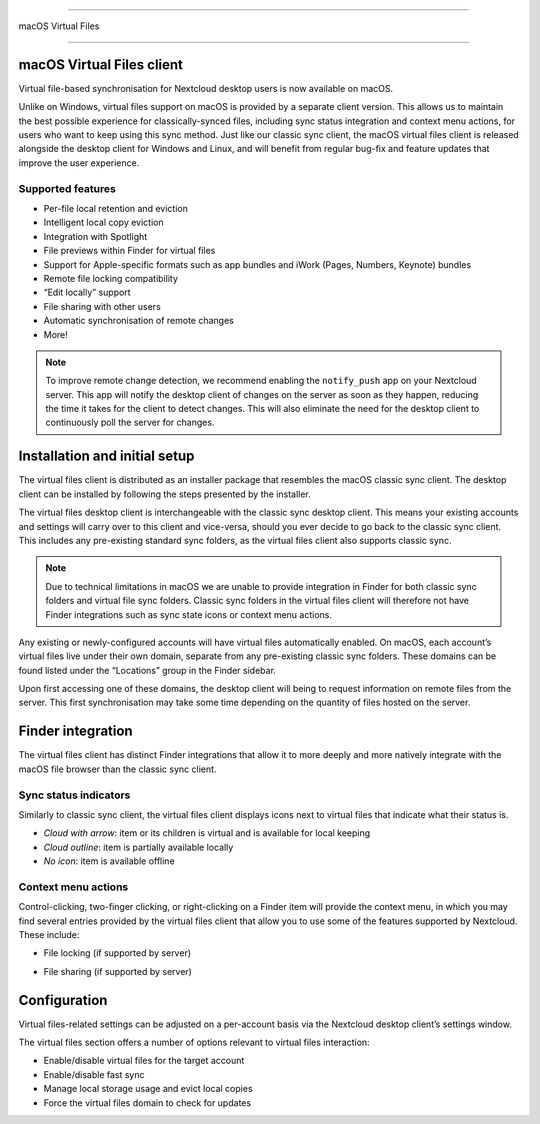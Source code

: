 ====

macOS Virtual Files

====

.. index:: macosvfs

macOS Virtual Files client
============

Virtual file-based synchronisation for Nextcloud desktop users is now
available on macOS.

Unlike on Windows, virtual files support on macOS is provided by a
separate client version. This allows us to maintain the best possible
experience for classically-synced files, including sync status
integration and context menu actions, for users who want to keep using
this sync method. Just like our classic sync client, the macOS virtual
files client is released alongside the desktop client for Windows and
Linux, and will benefit from regular bug-fix and feature updates that
improve the user experience.

Supported features
------------------

- Per-file local retention and eviction
- Intelligent local copy eviction
- Integration with Spotlight
- File previews within Finder for virtual files
- Support for Apple-specific formats such as app bundles and iWork
  (Pages, Numbers, Keynote) bundles
- Remote file locking compatibility
- “Edit locally” support
- File sharing with other users
- Automatic synchronisation of remote changes
- More!

.. note::
   To improve remote change detection, we recommend enabling the
   ``notify_push`` app on your Nextcloud server. This app will notify
   the desktop client of changes on the server as soon as they happen,
   reducing the time it takes for the client to detect changes. This
   will also eliminate the need for the desktop client to continuously
   poll the server for changes.

Installation and initial setup
==============================

The virtual files client is distributed as an installer package that
resembles the macOS classic sync client. The desktop client can be
installed by following the steps presented by the installer.

The virtual files desktop client is interchangeable with the classic
sync desktop client. This means your existing accounts and settings will
carry over to this client and vice-versa, should you ever decide to go
back to the classic sync client. This includes any pre-existing standard
sync folders, as the virtual files client also supports classic sync.

.. note::
    Due to technical limitations in macOS we are unable to provide
    integration in Finder for both classic sync folders and virtual file
    sync folders. Classic sync folders in the virtual files client will
    therefore not have Finder integrations such as sync state icons or
    context menu actions.


Any existing or newly-configured accounts will have virtual files
automatically enabled. On macOS, each account’s virtual files live under
their own domain, separate from any pre-existing classic sync folders.
These domains can be found listed under the “Locations” group in the
Finder sidebar.

.. image:: images/macosvfs-finder-sidebar.png
   :alt: Finder sidebar showing virtual files domains

Upon first accessing one of these domains, the desktop client will being
to request information on remote files from the server. This first
synchronisation may take some time depending on the quantity of files
hosted on the server.

Finder integration
==================

The virtual files client has distinct Finder integrations that allow it
to more deeply and more natively integrate with the macOS file browser
than the classic sync client.

Sync status indicators
----------------------

Similarly to classic sync client, the virtual files client displays
icons next to virtual files that indicate what their status is.

.. image:: images/macosvfs-sync-status-icons.png
   :alt: Sync status icons for macOS virtual files

- *Cloud with arrow*: item or its children is virtual and is available
  for local keeping
- *Cloud outline*: item is partially available locally
- *No icon*: item is available offline

Context menu actions
--------------------

Control-clicking, two-finger clicking, or right-clicking on a Finder
item will provide the context menu, in which you may find several
entries provided by the virtual files client that allow you to use some
of the features supported by Nextcloud. These include:

- File locking (if supported by server)

.. image:: images/macosvfs-file-locking.png
   :alt: File locking UI for macOS virtual files

- File sharing (if supported by server)

.. image:: images/macosvfs-file-sharing.png
   :alt: File sharing UI for macOS virtual files

Configuration
=============

Virtual files-related settings can be adjusted on a per-account basis
via the Nextcloud desktop client’s settings window.

.. image:: images/macosvfs-settings.png
   :alt: macOS virtual files settings

The virtual files section offers a number of options relevant to
virtual files interaction:

- Enable/disable virtual files for the target account
- Enable/disable fast sync
- Manage local storage usage and evict local copies
- Force the virtual files domain to check for updates
